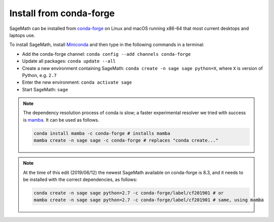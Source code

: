 .. _sec-installation-conda:

Install from conda-forge
========================

SageMath can be installed from `conda-forge <https://conda-forge.org>`_ on Linux
and macOS running x86-64 that most current desktops and laptops use.

To install SageMath, install `Miniconda <https://conda.io/miniconda.html>`_ and
then type in the following commands in a terminal:

* Add the conda-forge channel: ``conda config --add channels conda-forge``
* Update all packages: ``conda update --all``
* Create a new environment containing SageMath: ``conda create -n sage sage python=X``, where
  ``X`` is version of Python, e.g. ``2.7``
* Enter the new environment: ``conda activate sage``
* Start SageMath: ``sage``

.. note:: The dependency resolution process of conda is slow; a faster experimental resolver
   we tried with success is `mamba <https://github.com/QuantStack/mamba>`_. It can be used as follows.

   .. code-block:: shell

      conda install mamba -c conda-forge # installs mamba
      mamba create -n sage sage -c conda-forge # replaces "conda create..."

.. note:: At the time of this edit (2019/06/12) the newest SageMath available on conda-forge
   is 8.3, and it needs to be installed with the correct dependencies, as follows:

   .. code-block:: shell

      conda create -n sage sage python=2.7 -c conda-forge/label/cf201901 # or
      mamba create -n sage sage python=2.7 -c conda-forge/label/cf201901 # same, using mamba

